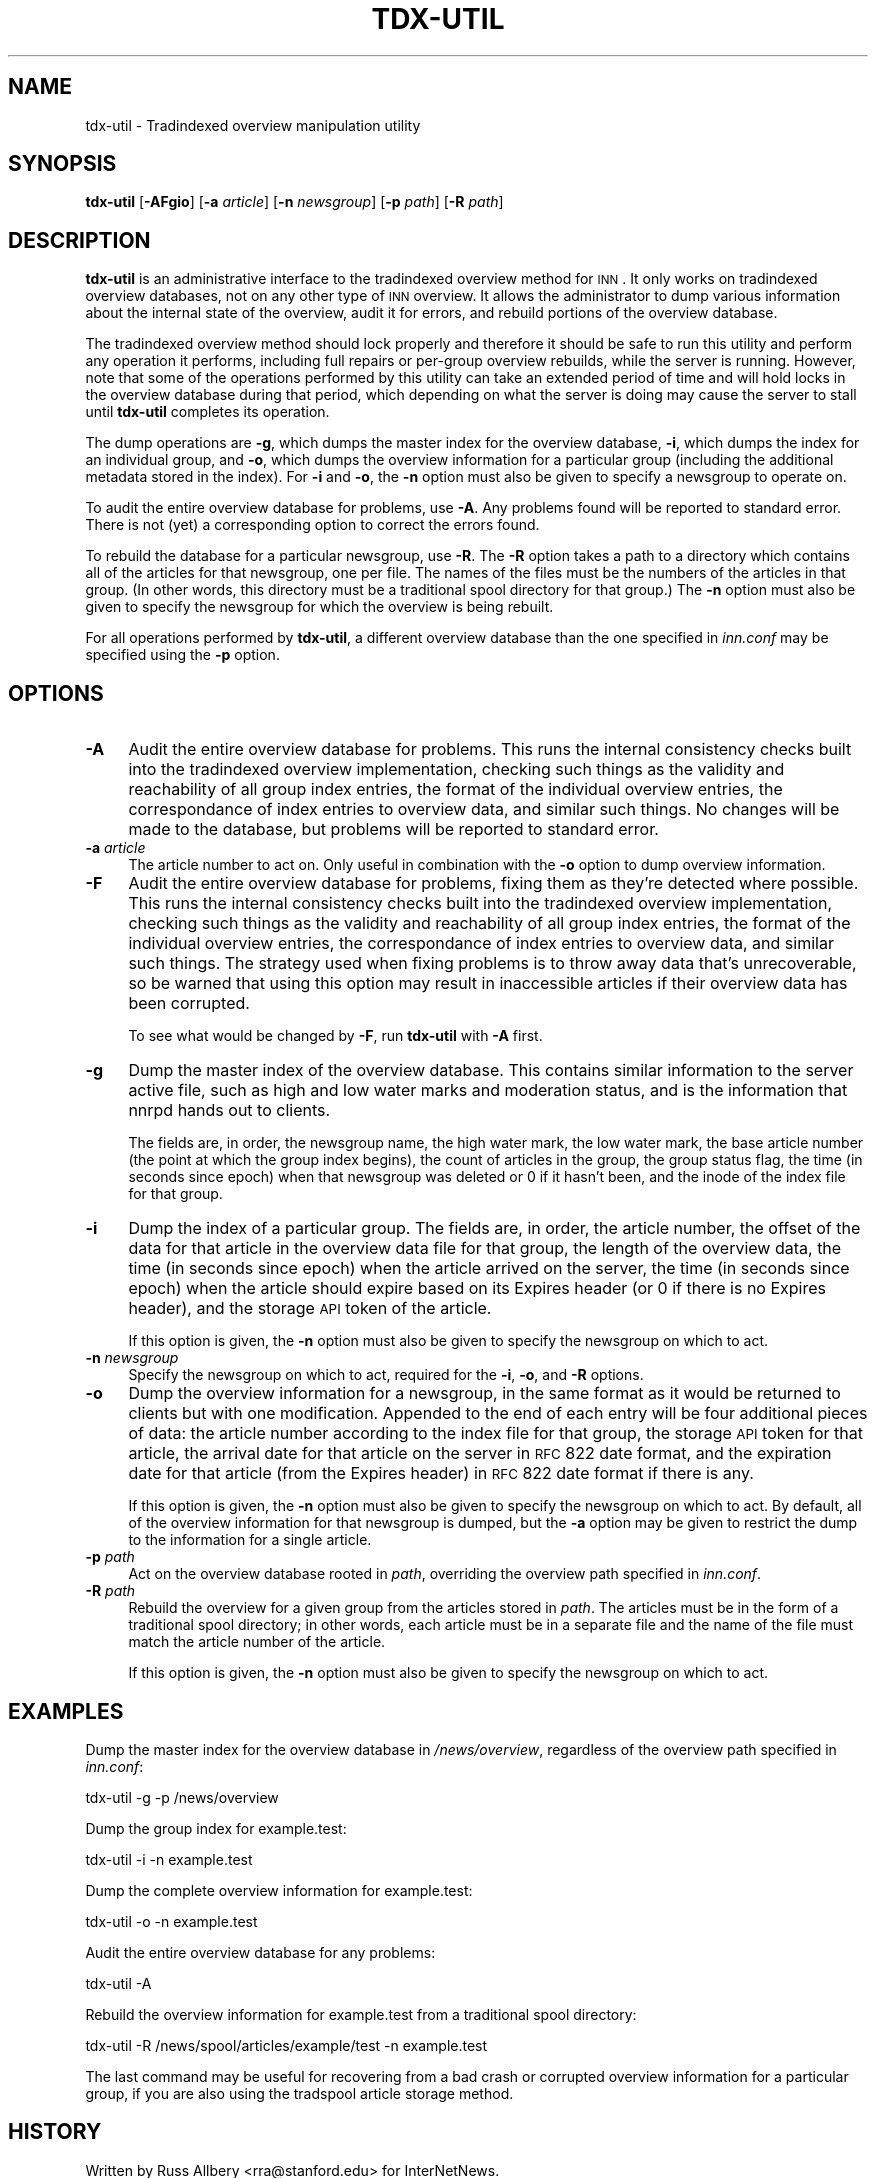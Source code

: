 .\" Automatically generated by Pod::Man v1.34, Pod::Parser v1.13
.\"
.\" Standard preamble:
.\" ========================================================================
.de Sh \" Subsection heading
.br
.if t .Sp
.ne 5
.PP
\fB\\$1\fR
.PP
..
.de Sp \" Vertical space (when we can't use .PP)
.if t .sp .5v
.if n .sp
..
.de Vb \" Begin verbatim text
.ft CW
.nf
.ne \\$1
..
.de Ve \" End verbatim text
.ft R
.fi
..
.\" Set up some character translations and predefined strings.  \*(-- will
.\" give an unbreakable dash, \*(PI will give pi, \*(L" will give a left
.\" double quote, and \*(R" will give a right double quote.  | will give a
.\" real vertical bar.  \*(C+ will give a nicer C++.  Capital omega is used to
.\" do unbreakable dashes and therefore won't be available.  \*(C` and \*(C'
.\" expand to `' in nroff, nothing in troff, for use with C<>.
.tr \(*W-|\(bv\*(Tr
.ds C+ C\v'-.1v'\h'-1p'\s-2+\h'-1p'+\s0\v'.1v'\h'-1p'
.ie n \{\
.    ds -- \(*W-
.    ds PI pi
.    if (\n(.H=4u)&(1m=24u) .ds -- \(*W\h'-12u'\(*W\h'-12u'-\" diablo 10 pitch
.    if (\n(.H=4u)&(1m=20u) .ds -- \(*W\h'-12u'\(*W\h'-8u'-\"  diablo 12 pitch
.    ds L" ""
.    ds R" ""
.    ds C` ""
.    ds C' ""
'br\}
.el\{\
.    ds -- \|\(em\|
.    ds PI \(*p
.    ds L" ``
.    ds R" ''
'br\}
.\"
.\" If the F register is turned on, we'll generate index entries on stderr for
.\" titles (.TH), headers (.SH), subsections (.Sh), items (.Ip), and index
.\" entries marked with X<> in POD.  Of course, you'll have to process the
.\" output yourself in some meaningful fashion.
.if \nF \{\
.    de IX
.    tm Index:\\$1\t\\n%\t"\\$2"
..
.    nr % 0
.    rr F
.\}
.\"
.\" For nroff, turn off justification.  Always turn off hyphenation; it makes
.\" way too many mistakes in technical documents.
.hy 0
.if n .na
.\"
.\" Accent mark definitions (@(#)ms.acc 1.5 88/02/08 SMI; from UCB 4.2).
.\" Fear.  Run.  Save yourself.  No user-serviceable parts.
.    \" fudge factors for nroff and troff
.if n \{\
.    ds #H 0
.    ds #V .8m
.    ds #F .3m
.    ds #[ \f1
.    ds #] \fP
.\}
.if t \{\
.    ds #H ((1u-(\\\\n(.fu%2u))*.13m)
.    ds #V .6m
.    ds #F 0
.    ds #[ \&
.    ds #] \&
.\}
.    \" simple accents for nroff and troff
.if n \{\
.    ds ' \&
.    ds ` \&
.    ds ^ \&
.    ds , \&
.    ds ~ ~
.    ds /
.\}
.if t \{\
.    ds ' \\k:\h'-(\\n(.wu*8/10-\*(#H)'\'\h"|\\n:u"
.    ds ` \\k:\h'-(\\n(.wu*8/10-\*(#H)'\`\h'|\\n:u'
.    ds ^ \\k:\h'-(\\n(.wu*10/11-\*(#H)'^\h'|\\n:u'
.    ds , \\k:\h'-(\\n(.wu*8/10)',\h'|\\n:u'
.    ds ~ \\k:\h'-(\\n(.wu-\*(#H-.1m)'~\h'|\\n:u'
.    ds / \\k:\h'-(\\n(.wu*8/10-\*(#H)'\z\(sl\h'|\\n:u'
.\}
.    \" troff and (daisy-wheel) nroff accents
.ds : \\k:\h'-(\\n(.wu*8/10-\*(#H+.1m+\*(#F)'\v'-\*(#V'\z.\h'.2m+\*(#F'.\h'|\\n:u'\v'\*(#V'
.ds 8 \h'\*(#H'\(*b\h'-\*(#H'
.ds o \\k:\h'-(\\n(.wu+\w'\(de'u-\*(#H)/2u'\v'-.3n'\*(#[\z\(de\v'.3n'\h'|\\n:u'\*(#]
.ds d- \h'\*(#H'\(pd\h'-\w'~'u'\v'-.25m'\f2\(hy\fP\v'.25m'\h'-\*(#H'
.ds D- D\\k:\h'-\w'D'u'\v'-.11m'\z\(hy\v'.11m'\h'|\\n:u'
.ds th \*(#[\v'.3m'\s+1I\s-1\v'-.3m'\h'-(\w'I'u*2/3)'\s-1o\s+1\*(#]
.ds Th \*(#[\s+2I\s-2\h'-\w'I'u*3/5'\v'-.3m'o\v'.3m'\*(#]
.ds ae a\h'-(\w'a'u*4/10)'e
.ds Ae A\h'-(\w'A'u*4/10)'E
.    \" corrections for vroff
.if v .ds ~ \\k:\h'-(\\n(.wu*9/10-\*(#H)'\s-2\u~\d\s+2\h'|\\n:u'
.if v .ds ^ \\k:\h'-(\\n(.wu*10/11-\*(#H)'\v'-.4m'^\v'.4m'\h'|\\n:u'
.    \" for low resolution devices (crt and lpr)
.if \n(.H>23 .if \n(.V>19 \
\{\
.    ds : e
.    ds 8 ss
.    ds o a
.    ds d- d\h'-1'\(ga
.    ds D- D\h'-1'\(hy
.    ds th \o'bp'
.    ds Th \o'LP'
.    ds ae ae
.    ds Ae AE
.\}
.rm #[ #] #H #V #F C
.\" ========================================================================
.\"
.IX Title "TDX-UTIL 8"
.TH TDX-UTIL 8 "2002-08-30" "INN 2.4.0" "InterNetNews Documentation"
.SH "NAME"
tdx\-util \- Tradindexed overview manipulation utility
.SH "SYNOPSIS"
.IX Header "SYNOPSIS"
\&\fBtdx-util\fR [\fB\-AFgio\fR] [\fB\-a\fR \fIarticle\fR] [\fB\-n\fR \fInewsgroup\fR]
[\fB\-p\fR \fIpath\fR] [\fB\-R\fR \fIpath\fR]
.SH "DESCRIPTION"
.IX Header "DESCRIPTION"
\&\fBtdx-util\fR is an administrative interface to the tradindexed overview
method for \s-1INN\s0.  It only works on tradindexed overview databases, not on
any other type of \s-1INN\s0 overview.  It allows the administrator to dump
various information about the internal state of the overview, audit it for
errors, and rebuild portions of the overview database.
.PP
The tradindexed overview method should lock properly and therefore it
should be safe to run this utility and perform any operation it performs,
including full repairs or per-group overview rebuilds, while the server is
running.  However, note that some of the operations performed by this
utility can take an extended period of time and will hold locks in the
overview database during that period, which depending on what the server
is doing may cause the server to stall until \fBtdx-util\fR completes its
operation.
.PP
The dump operations are \fB\-g\fR, which dumps the master index for the
overview database, \fB\-i\fR, which dumps the index for an individual group,
and \fB\-o\fR, which dumps the overview information for a particular group
(including the additional metadata stored in the index).  For \fB\-i\fR and
\&\fB\-o\fR, the \fB\-n\fR option must also be given to specify a newsgroup to
operate on.
.PP
To audit the entire overview database for problems, use \fB\-A\fR.  Any
problems found will be reported to standard error.  There is not (yet) a
corresponding option to correct the errors found.
.PP
To rebuild the database for a particular newsgroup, use \fB\-R\fR.  The \fB\-R\fR
option takes a path to a directory which contains all of the articles for
that newsgroup, one per file.  The names of the files must be the numbers
of the articles in that group.  (In other words, this directory must be a
traditional spool directory for that group.)  The \fB\-n\fR option must also
be given to specify the newsgroup for which the overview is being rebuilt.
.PP
For all operations performed by \fBtdx-util\fR, a different overview database
than the one specified in \fIinn.conf\fR may be specified using the \fB\-p\fR
option.
.SH "OPTIONS"
.IX Header "OPTIONS"
.IP "\fB\-A\fR" 4
.IX Item "-A"
Audit the entire overview database for problems.  This runs the internal
consistency checks built into the tradindexed overview implementation,
checking such things as the validity and reachability of all group index
entries, the format of the individual overview entries, the correspondance
of index entries to overview data, and similar such things.  No changes
will be made to the database, but problems will be reported to standard
error.
.IP "\fB\-a\fR \fIarticle\fR" 4
.IX Item "-a article"
The article number to act on.  Only useful in combination with the \fB\-o\fR
option to dump overview information.
.IP "\fB\-F\fR" 4
.IX Item "-F"
Audit the entire overview database for problems, fixing them as they're
detected where possible. This runs the internal consistency checks built
into the tradindexed overview implementation, checking such things as the
validity and reachability of all group index entries, the format of the
individual overview entries, the correspondance of index entries to
overview data, and similar such things.  The strategy used when fixing
problems is to throw away data that's unrecoverable, so be warned that
using this option may result in inaccessible articles if their overview
data has been corrupted.
.Sp
To see what would be changed by \fB\-F\fR, run \fBtdx-util\fR with \fB\-A\fR first.
.IP "\fB\-g\fR" 4
.IX Item "-g"
Dump the master index of the overview database.  This contains similar
information to the server active file, such as high and low water marks
and moderation status, and is the information that nnrpd hands out to
clients.
.Sp
The fields are, in order, the newsgroup name, the high water mark, the low
water mark, the base article number (the point at which the group index
begins), the count of articles in the group, the group status flag, the
time (in seconds since epoch) when that newsgroup was deleted or 0 if it
hasn't been, and the inode of the index file for that group.
.IP "\fB\-i\fR" 4
.IX Item "-i"
Dump the index of a particular group.  The fields are, in order, the
article number, the offset of the data for that article in the overview
data file for that group, the length of the overview data, the time (in
seconds since epoch) when the article arrived on the server, the time (in
seconds since epoch) when the article should expire based on its Expires
header (or 0 if there is no Expires header), and the storage \s-1API\s0 token of
the article.
.Sp
If this option is given, the \fB\-n\fR option must also be given to specify
the newsgroup on which to act.
.IP "\fB\-n\fR \fInewsgroup\fR" 4
.IX Item "-n newsgroup"
Specify the newsgroup on which to act, required for the \fB\-i\fR, \fB\-o\fR, and
\&\fB\-R\fR options.
.IP "\fB\-o\fR" 4
.IX Item "-o"
Dump the overview information for a newsgroup, in the same format as it
would be returned to clients but with one modification.  Appended to the
end of each entry will be four additional pieces of data:  the article
number according to the index file for that group, the storage \s-1API\s0 token
for that article, the arrival date for that article on the server in \s-1RFC\s0
822 date format, and the expiration date for that article (from the
Expires header) in \s-1RFC\s0 822 date format if there is any.
.Sp
If this option is given, the \fB\-n\fR option must also be given to specify
the newsgroup on which to act.  By default, all of the overview
information for that newsgroup is dumped, but the \fB\-a\fR option may be
given to restrict the dump to the information for a single article.
.IP "\fB\-p\fR \fIpath\fR" 4
.IX Item "-p path"
Act on the overview database rooted in \fIpath\fR, overriding the overview
path specified in \fIinn.conf\fR.
.IP "\fB\-R\fR \fIpath\fR" 4
.IX Item "-R path"
Rebuild the overview for a given group from the articles stored in
\&\fIpath\fR.  The articles must be in the form of a traditional spool
directory; in other words, each article must be in a separate file and the
name of the file must match the article number of the article.
.Sp
If this option is given, the \fB\-n\fR option must also be given to specify
the newsgroup on which to act.
.SH "EXAMPLES"
.IX Header "EXAMPLES"
Dump the master index for the overview database in \fI/news/overview\fR,
regardless of the overview path specified in \fIinn.conf\fR:
.PP
.Vb 1
\&    tdx-util -g -p /news/overview
.Ve
.PP
Dump the group index for example.test:
.PP
.Vb 1
\&    tdx-util -i -n example.test
.Ve
.PP
Dump the complete overview information for example.test:
.PP
.Vb 1
\&    tdx-util -o -n example.test
.Ve
.PP
Audit the entire overview database for any problems:
.PP
.Vb 1
\&    tdx-util -A
.Ve
.PP
Rebuild the overview information for example.test from a traditional spool
directory:
.PP
.Vb 1
\&    tdx-util -R /news/spool/articles/example/test -n example.test
.Ve
.PP
The last command may be useful for recovering from a bad crash or
corrupted overview information for a particular group, if you are also
using the tradspool article storage method.
.SH "HISTORY"
.IX Header "HISTORY"
Written by Russ Allbery <rra@stanford.edu> for InterNetNews.
.PP
$Id$
.SH "SEE ALSO"
.IX Header "SEE ALSO"
\&\fImakehistory\fR\|(8)
